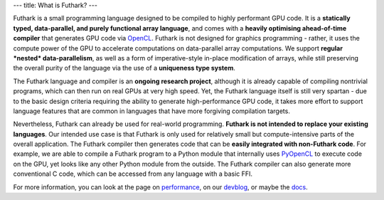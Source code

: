 ---
title: What is Futhark?
---

Futhark is a small programming language designed to be compiled to
highly performant GPU code.  It is a **statically typed,
data-parallel, and purely functional array language**, and comes with
a **heavily optimising ahead-of-time compiler** that generates GPU
code via OpenCL_.  Futhark is not designed for graphics programming -
rather, it uses the compute power of the GPU to accelerate
computations on data-parallel array computations.  We support
**regular *nested* data-parallelism**, as well as a form of
imperative-style in-place modification of arrays, while still
preserving the overall purity of the language via the use of a
**uniqueness type system**.

The Futhark language and compiler is an **ongoing research project**,
although it is already capable of compiling nontrivial programs, which
can then run on real GPUs at very high speed.  Yet, the Futhark
language itself is still very spartan - due to the basic design
criteria requiring the ability to generate high-performance GPU code,
it takes more effort to support language features that are common in
languages that have more forgiving compilation targets.

Nevertheless, Futhark can already be used for real-world programming.
**Futhark is not intended to replace your existing languages**.  Our
intended use case is that Futhark is only used for relatively small
but compute-intensive parts of the overall application.  The Futhark
compiler then generates code that can be **easily integrated with
non-Futhark code**.  For example, we are able to compile a Futhark
program to a Python module that internally uses PyOpenCL_ to execute
code on the GPU, yet looks like any other Python module from the
outside.  The Futhark compiler can also generate more conventional C
code, which can be accessed from any language with a basic FFI.

For more information, you can look at the page on performance_, on our
devblog_, or maybe the docs_.

.. _OpenCL: https://en.wikipedia.org/wiki/OpenCL
.. _performance: /performance.html
.. _devblog: /blog.html
.. _docs: /docs.html
.. _PyOpenCL: https://mathema.tician.de/software/pyopencl/
